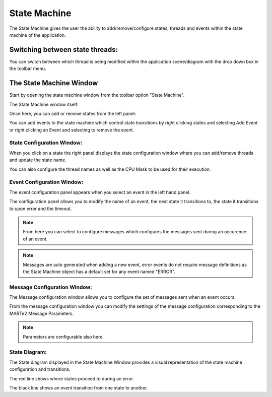 .. role:: raw-html-m2r(raw)
   :format: html


State Machine
-------------

The State Machine gives the user the ability to add/remove/configure states, threads and events within the state machine of the application.

Switching between state threads:
^^^^^^^^^^^^^^^^^^^^^^^^^^^^^^^^

You can switch between which thread is being modified within the application scene/diagram with the drop down box in the toolbar menu.

.. image:: _static/images/state_thread.png
   :target: _static/images/state_thread.png
   :alt: Type Database Window

The State Machine Window
^^^^^^^^^^^^^^^^^^^^^^^^^^^^^^^^

Start by opening the state machine window from the toolbar option "State Machine".

.. image:: _static/images/open_state_wnd.png
   :target: _static/images/open_state_wnd.png
   :alt: Open State Window

The State Machine window itself:

.. image:: _static/images/state_window.png
   :target: _static/images/state_window.png
   :alt: State Machine Window

Once here, you can add or remove states from the left panel:

.. image:: _static/images/add_remove_state.png
   :target: _static/images/add_remove_state.png
   :alt: State Panel

You can add events to the state machine which control state transitions by right clicking states and selecting Add Event or right clicking an Event and selecting to remove the event.

State Configuration Window:
***************************

When you click on a state the right panel displays the state configuration window where you can add/remove threads and update the state name.

.. image:: _static/images/add_remove_threads.png
   :target: _static/images/add_remove_state.png
   :alt: State Panel

You can also configure the thread names as well as the CPU Mask to be used for their execution.

Event Configuration Window:
***************************

The event configuration panel appears when you select an event in the left hand panel.

The configuration panel allows you to modify the name of an event, the next state it transitions to, the state it transitions to upon error and the timeout.

.. image:: _static/images/event_config.png
   :target: _static/images/event_config.png
   :alt: Event Panel

.. note:: From here you can select to configure messages which configures the messages sent during an occurence of an event.

.. note:: Messages are auto generated when adding a new event, error events do not require message definitions as the State Machine object has a default set for any event named "ERROR".

Message Configuration Window:
*****************************

The Message configuration window allows you to configure the set of messages sent when an event occurs.

.. image:: _static/images/message_config.png
   :target: _static/images/message_config.png
   :alt: Message Configuration Window

From the message configuration window you can modify the settings of the message configuration corresponding to the MARTe2 Message Parameters.

.. note:: Parameters are configurable also here.

State Diagram:
**************

The State diagram displayed in the State Machine Window provides a visual representation of the state machine configuration and transitions.

.. image:: _static/images/state_wnd.png
   :target: _static/images/state_wnd.png
   :alt: State Diagram

The red line shows where states proceed to during an error.

The black line shows an event transition from one state to another.

